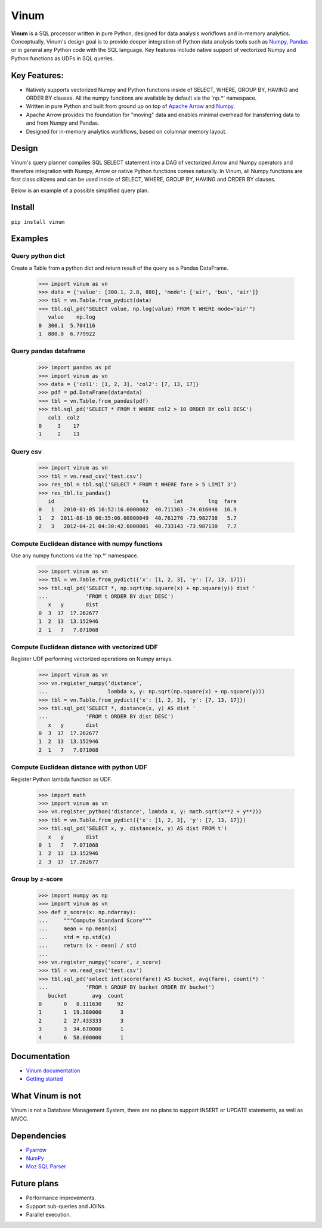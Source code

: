 *****
Vinum
*****

|PyPi|_ |Travis|_ |Codecov|_ |GitTutorial|_


.. |PyPi| image:: https://img.shields.io/pypi/v/vinum.svg
.. _PyPi: https://pypi.org/project/vinum/

.. |Travis| image:: https://travis-ci.com/dmitrykoval/vinum.svg?branch=main
.. _Travis: https://travis-ci.com/dmitrykoval/vinum

.. |Codecov| image:: https://codecov.io/gh/dmitrykoval/vinum/branch/main/graphs/badge.svg?branch=main&service=github
.. _Codecov: https://codecov.io/gh/dmitrykoval/vinum?branch=main

.. |GitTutorial| image:: https://img.shields.io/badge/PR-Welcome-%23FF8300.svg?
.. _GitTutorial: https://git-scm.com/book/en/v2/GitHub-Contributing-to-a-Project


**Vinum** is a SQL processor written in pure Python, designed for
data analysis workflows and in-memory analytics. 
Conceptually, Vinum's design goal is to provide deeper integration of 
Python data analysis tools such as `Numpy <https://numpy.org/>`_,
`Pandas <https://pandas.pydata.org/>`_ or in general any Python code with
the SQL language. Key features include native support of
vectorized Numpy and Python functions as UDFs in SQL queries.


Key Features:
=============

* Natively supports vectorized Numpy and Python functions inside of
  SELECT, WHERE, GROUP BY, HAVING and ORDER BY clauses.
  All the numpy functions are available by default via the 'np.*' namespace.

* Written in pure Python and built from ground up on top of
  `Apache Arrow <https://arrow.apache.org/>`_ and
  `Numpy <https://numpy.org/>`_.

* Apache Arrow provides the foundation for "moving" data and enables minimal
  overhead for transferring data to and from Numpy and Pandas.

* Designed for in-memory analytics workflows, based on columnar memory layout.


Design
======
Vinum's query planner compiles SQL SELECT statement into a DAG of
vectorized Arrow and Numpy operators and therefore integration with Numpy,
Arrow or native Python functions comes naturally.
In Vinum, all Numpy functions are first class citizens and can be used inside 
of SELECT, WHERE, GROUP BY, HAVING and ORDER BY clauses.

Below is an example of a possible simplified query plan.

.. image:: https://github.com/dmitrykoval/vinum/raw/main/doc/source/_static/dag_ex.png


Install
=======

``pip install vinum``


Examples
========

Query python dict
-----------------

Create a Table from a python dict and return result of the query
as a Pandas DataFrame.

    >>> import vinum as vn
    >>> data = {'value': [300.1, 2.8, 880], 'mode': ['air', 'bus', 'air']}
    >>> tbl = vn.Table.from_pydict(data)
    >>> tbl.sql_pd("SELECT value, np.log(value) FROM t WHERE mode='air'")
       value    np.log
    0  300.1  5.704116
    1  880.0  6.779922


Query pandas dataframe
----------------------

    >>> import pandas as pd
    >>> import vinum as vn
    >>> data = {'col1': [1, 2, 3], 'col2': [7, 13, 17]}
    >>> pdf = pd.DataFrame(data=data)
    >>> tbl = vn.Table.from_pandas(pdf)
    >>> tbl.sql_pd('SELECT * FROM t WHERE col2 > 10 ORDER BY col1 DESC')
       col1  col2
    0     3    17
    1     2    13


Query csv
---------
    >>> import vinum as vn
    >>> tbl = vn.read_csv('test.csv')
    >>> res_tbl = tbl.sql('SELECT * FROM t WHERE fare > 5 LIMIT 3')
    >>> res_tbl.to_pandas()
       id                            ts        lat        lng  fare
    0   1   2010-01-05 16:52:16.0000002  40.711303 -74.016048  16.9
    1   2  2011-08-18 00:35:00.00000049  40.761270 -73.982738   5.7
    2   3   2012-04-21 04:30:42.0000001  40.733143 -73.987130   7.7


Compute Euclidean distance with numpy functions
-----------------------------------------------

Use any numpy functions via the 'np.*' namespace.

    >>> import vinum as vn
    >>> tbl = vn.Table.from_pydict({'x': [1, 2, 3], 'y': [7, 13, 17]})
    >>> tbl.sql_pd('SELECT *, np.sqrt(np.square(x) + np.square(y)) dist '
    ...            'FROM t ORDER BY dist DESC')
       x   y       dist
    0  3  17  17.262677
    1  2  13  13.152946
    2  1   7   7.071068


Compute Euclidean distance with vectorized UDF
----------------------------------------------

Register UDF performing vectorized operations on Numpy arrays.

    >>> import vinum as vn
    >>> vn.register_numpy('distance',
    ...                   lambda x, y: np.sqrt(np.square(x) + np.square(y)))
    >>> tbl = vn.Table.from_pydict({'x': [1, 2, 3], 'y': [7, 13, 17]})
    >>> tbl.sql_pd('SELECT *, distance(x, y) AS dist '
    ...            'FROM t ORDER BY dist DESC')
       x   y       dist
    0  3  17  17.262677
    1  2  13  13.152946
    2  1   7   7.071068


Compute Euclidean distance with python UDF
------------------------------------------

Register Python lambda function as UDF.

    >>> import math
    >>> import vinum as vn
    >>> vn.register_python('distance', lambda x, y: math.sqrt(x**2 + y**2))
    >>> tbl = vn.Table.from_pydict({'x': [1, 2, 3], 'y': [7, 13, 17]})
    >>> tbl.sql_pd('SELECT x, y, distance(x, y) AS dist FROM t')
       x   y       dist
    0  1   7   7.071068
    1  2  13  13.152946
    2  3  17  17.262677


Group by z-score
----------------

    >>> import numpy as np
    >>> import vinum as vn
    >>> def z_score(x: np.ndarray):
    ...     """Compute Standard Score"""
    ...     mean = np.mean(x)
    ...     std = np.std(x)
    ...     return (x - mean) / std
    ...
    >>> vn.register_numpy('score', z_score)
    >>> tbl = vn.read_csv('test.csv')
    >>> tbl.sql_pd('select int(score(fare)) AS bucket, avg(fare), count(*) '
    ...            'FROM t GROUP BY bucket ORDER BY bucket')
       bucket        avg  count
    0       0   8.111630     92
    1       1  19.380000      3
    2       2  27.433333      3
    3       3  34.670000      1
    4       6  58.000000      1



Documentation
=============
* `Vinum documentation <https://vinum.readthedocs.io/en/latest/>`_
* `Getting started <https://vinum.readthedocs.io/en/latest/getting_started.html>`_


What Vinum is not
=================
Vinum is not a Database Management System, there are no plans to support
INSERT or UPDATE statements, as well as MVCC.

Dependencies
============
* `Pyarrow <https://arrow.apache.org/docs/python/>`_
* `NumPy <https://numpy.org/>`_
* `Moz SQL Parser <https://github.com/mozilla/moz-sql-parser>`_

Future plans
============
* Performance improvements.
* Support sub-queries and JOINs.
* Parallel execution.
